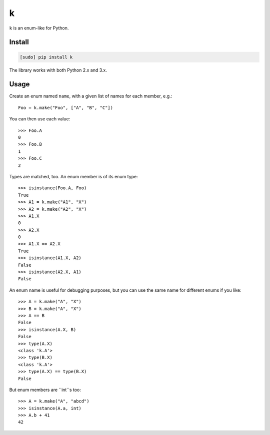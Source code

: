 ==
k
==

.. image:: https://img.shields.io/travis/bfontaine/k.png
   :target: https://travis-ci.org/bfontaine/k
   :alt: Build status

.. image:: https://coveralls.io/repos/bfontaine/k/badge.png?branch=master
   :target: https://coveralls.io/r/bfontaine/k?branch=master
   :alt: Coverage status

.. image:: https://img.shields.io/pypi/v/k.png
   :target: https://pypi.python.org/pypi/k
   :alt: Pypi package

.. image:: https://img.shields.io/pypi/dm/k.png
   :target: https://pypi.python.org/pypi/k

``k`` is an enum-like for Python.

Install
-------

.. code-block::

    [sudo] pip install k

The library works with both Python 2.x and 3.x.


Usage
-----

Create an enum named ``name``, with a given list of names for each member,
e.g.: ::

    Foo = k.make("Foo", ["A", "B", "C"])

You can then use each value: ::

    >>> Foo.A
    0
    >>> Foo.B
    1
    >>> Foo.C
    2

Types are matched, too. An enum member is of its enum type: ::

    >>> isinstance(Foo.A, Foo)
    True
    >>> A1 = k.make("A1", "X")
    >>> A2 = k.make("A2", "X")
    >>> A1.X
    0
    >>> A2.X
    0
    >>> A1.X == A2.X
    True
    >>> isinstance(A1.X, A2)
    False
    >>> isinstance(A2.X, A1)
    False

An enum name is useful for debugging purposes, but you can use the same
name for different enums if you like: ::

    >>> A = k.make("A", "X")
    >>> B = k.make("A", "X")
    >>> A == B
    False
    >>> isinstance(A.X, B)
    False
    >>> type(A.X)
    <class 'k.A'>
    >>> type(B.X)
    <class 'k.A'>
    >>> type(A.X) == type(B.X)
    False

But enum members are ``int``s too: ::

    >>> A = k.make("A", "abcd")
    >>> isinstance(A.a, int)
    >>> A.b + 41
    42
